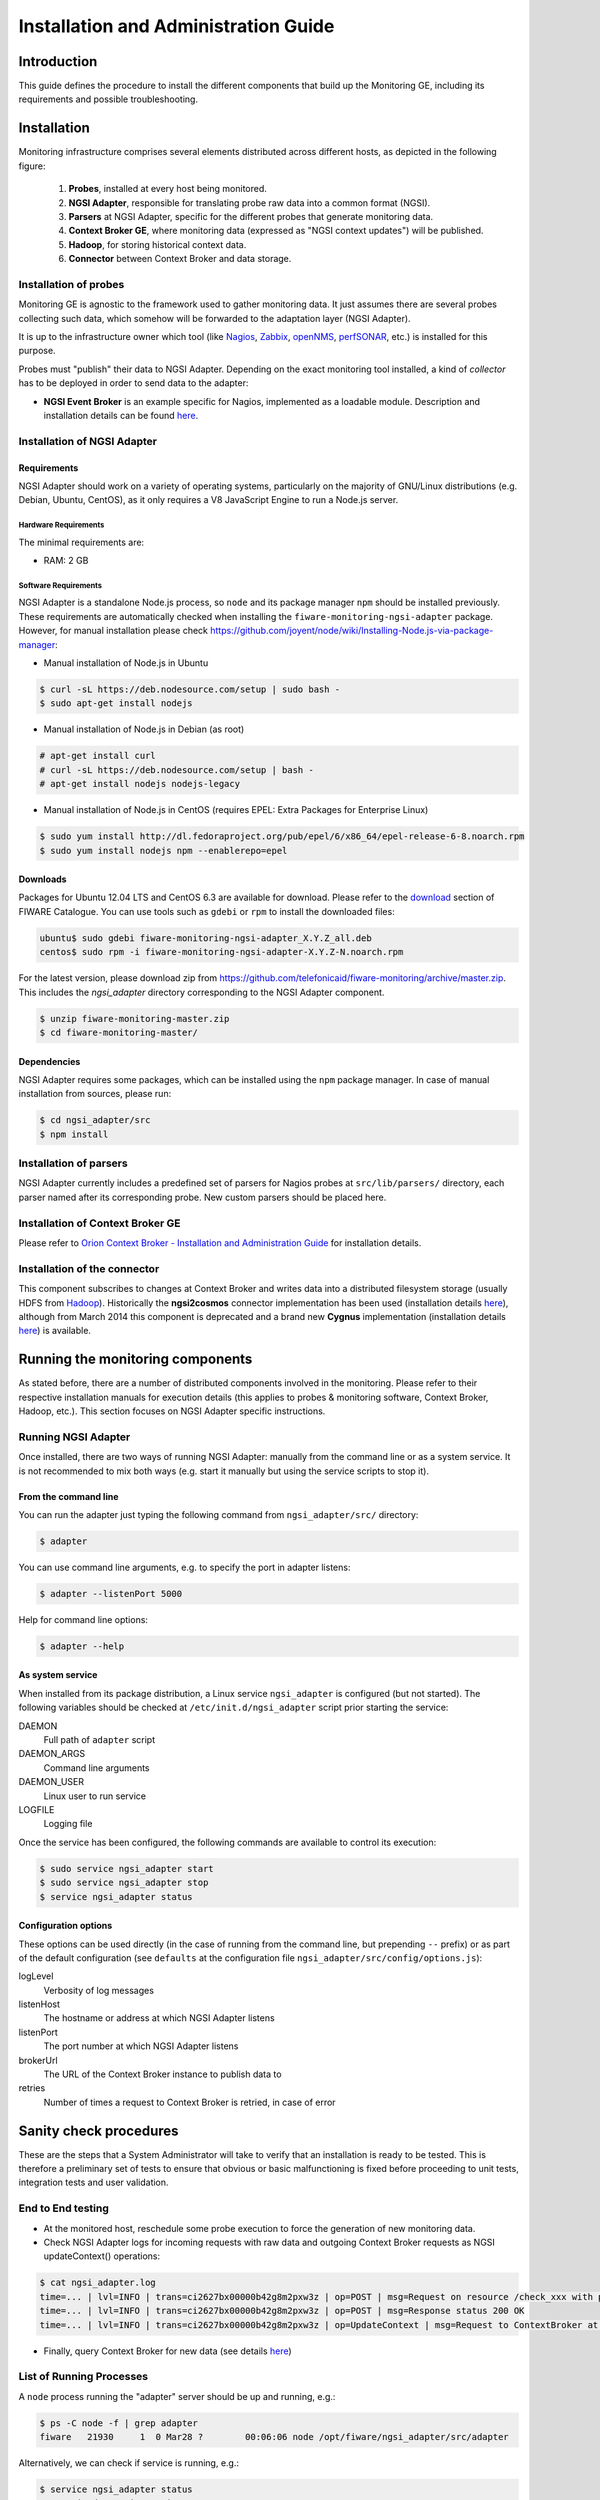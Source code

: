 Installation and Administration Guide
_____________________________________


Introduction
============

This guide defines the procedure to install the different components that build
up the Monitoring GE, including its requirements and possible troubleshooting.


Installation
============

Monitoring infrastructure comprises several elements distributed across
different hosts, as depicted in the following figure:

.. figure:: resources/Monitoring_Installation.png
   :alt: Monitoring installation.

   ..

   #. **Probes**, installed at every host being monitored.
   #. **NGSI Adapter**, responsible for translating probe raw data into a
      common format (NGSI).
   #. **Parsers** at NGSI Adapter, specific for the different probes that
      generate monitoring data.
   #. **Context Broker GE**, where monitoring data (expressed as "NGSI
      context updates") will be published.
   #. **Hadoop**, for storing historical context data.
   #. **Connector** between Context Broker and data storage.


Installation of probes
----------------------

Monitoring GE is agnostic to the framework used to gather monitoring data. It
just assumes there are several probes collecting such data, which somehow will
be forwarded to the adaptation layer (NGSI Adapter).

It is up to the infrastructure owner which tool (like Nagios_, Zabbix_,
openNMS_, perfSONAR_, etc.) is installed for this purpose.

Probes must "publish" their data to NGSI Adapter. Depending on the exact
monitoring tool installed, a kind of *collector* has to be deployed in
order to send data to the adapter:

-  **NGSI Event Broker** is an example specific for Nagios, implemented as
   a loadable module. Description and installation details can be found
   `here <../ngsi_event_broker/README.rst>`_.


Installation of NGSI Adapter
----------------------------

Requirements
~~~~~~~~~~~~

NGSI Adapter should work on a variety of operating systems, particularly on the
majority of GNU/Linux distributions (e.g. Debian, Ubuntu, CentOS), as it only
requires a V8 JavaScript Engine to run a Node.js server.

Hardware Requirements
^^^^^^^^^^^^^^^^^^^^^

The minimal requirements are:

-  RAM: 2 GB


Software Requirements
^^^^^^^^^^^^^^^^^^^^^

NGSI Adapter is a standalone Node.js process, so ``node`` and its package
manager ``npm`` should be installed previously. These requirements are
automatically checked when installing the ``fiware-monitoring-ngsi-adapter``
package. However, for manual installation please check
\ https://github.com/joyent/node/wiki/Installing-Node.js-via-package-manager\ :

-  Manual installation of Node.js in Ubuntu

.. code::

   $ curl -sL https://deb.nodesource.com/setup | sudo bash -
   $ sudo apt-get install nodejs


-  Manual installation of Node.js in Debian (as root)

.. code::

   # apt-get install curl
   # curl -sL https://deb.nodesource.com/setup | bash -
   # apt-get install nodejs nodejs-legacy


-  Manual installation of Node.js in CentOS (requires EPEL: Extra Packages
   for Enterprise Linux)

.. code::

   $ sudo yum install http://dl.fedoraproject.org/pub/epel/6/x86_64/epel-release-6-8.noarch.rpm
   $ sudo yum install nodejs npm --enablerepo=epel


Downloads
~~~~~~~~~

Packages for Ubuntu 12.04 LTS and CentOS 6.3 are available for download. Please
refer to the download__ section of FIWARE Catalogue. You can use tools such as
``gdebi`` or ``rpm`` to install the downloaded files:

__ `Catalogue - Monitoring download`_

.. code::

   ubuntu$ sudo gdebi fiware-monitoring-ngsi-adapter_X.Y.Z_all.deb
   centos$ sudo rpm -i fiware-monitoring-ngsi-adapter-X.Y.Z-N.noarch.rpm

For the latest version, please download zip from
\ https://github.com/telefonicaid/fiware-monitoring/archive/master.zip\ .
This includes the *ngsi_adapter* directory corresponding to the NGSI Adapter
component.

.. code::

   $ unzip fiware-monitoring-master.zip
   $ cd fiware-monitoring-master/


Dependencies
~~~~~~~~~~~~

NGSI Adapter requires some packages, which can be installed using the ``npm``
package manager. In case of manual installation from sources, please run:

.. code::

   $ cd ngsi_adapter/src
   $ npm install


Installation of parsers
-----------------------

NGSI Adapter currently includes a predefined set of parsers for Nagios probes
at ``src/lib/parsers/`` directory, each parser named after its corresponding
probe. New custom parsers should be placed here.


Installation of Context Broker GE
---------------------------------

Please refer to `Orion Context Broker - Installation and Administration Guide`__
for installation details.

__ `Orion - Admin guide`_


Installation of the connector
-----------------------------

This component subscribes to changes at Context Broker and writes data into a
distributed filesystem storage (usually HDFS from Hadoop_). Historically the
**ngsi2cosmos** connector implementation has been used (installation details
here__), although from March 2014 this component is deprecated and a brand new
**Cygnus** implementation (installation details here__) is available.

__ `ngsi2cosmos`_
__ `Cygnus`_


Running the monitoring components
=================================

As stated before, there are a number of distributed components involved in the
monitoring. Please refer to their respective installation manuals for execution
details (this applies to probes & monitoring software, Context Broker, Hadoop,
etc.). This section focuses on NGSI Adapter specific instructions.


Running NGSI Adapter
--------------------

Once installed, there are two ways of running NGSI Adapter: manually from the
command line or as a system service. It is not recommended to mix both ways
(e.g. start it manually but using the service scripts to stop it).

From the command line
~~~~~~~~~~~~~~~~~~~~~

You can run the adapter just typing the following command from
``ngsi_adapter/src/`` directory:

.. code::

   $ adapter


You can use command line arguments, e.g. to specify the port in adapter listens:

.. code::

   $ adapter --listenPort 5000


Help for command line options:

.. code::

   $ adapter --help


As system service
~~~~~~~~~~~~~~~~~

When installed from its package distribution, a Linux service ``ngsi_adapter``
is configured (but not started). The following variables should be checked at
``/etc/init.d/ngsi_adapter`` script prior starting the service:

DAEMON
   Full path of ``adapter`` script
DAEMON\_ARGS
   Command line arguments
DAEMON\_USER
   Linux user to run service
LOGFILE
   Logging file


Once the service has been configured, the following commands are available to
control its execution:

.. code::

   $ sudo service ngsi_adapter start
   $ sudo service ngsi_adapter stop
   $ service ngsi_adapter status


Configuration options
~~~~~~~~~~~~~~~~~~~~~

These options can be used directly (in the case of running from the command
line, but prepending ``--`` prefix) or as part of the default configuration
(see ``defaults`` at the configuration file
``ngsi_adapter/src/config/options.js``):

logLevel
   Verbosity of log messages
listenHost
   The hostname or address at which NGSI Adapter listens
listenPort
   The port number at which NGSI Adapter listens
brokerUrl
   The URL of the Context Broker instance to publish data to
retries
   Number of times a request to Context Broker is retried, in case of error


Sanity check procedures
=======================

These are the steps that a System Administrator will take to verify that an
installation is ready to be tested. This is therefore a preliminary set of
tests to ensure that obvious or basic malfunctioning is fixed before proceeding
to unit tests, integration tests and user validation.


End to End testing
------------------

-  At the monitored host, reschedule some probe execution to force the
   generation of new monitoring data.

-  Check NGSI Adapter logs for incoming requests with raw data and
   outgoing Context Broker requests as NGSI updateContext() operations:

.. code::

   $ cat ngsi_adapter.log
   time=... | lvl=INFO | trans=ci2627bx00000b42g8m2pxw3z | op=POST | msg=Request on resource /check_xxx with params id=xxx&type=xxx
   time=... | lvl=INFO | trans=ci2627bx00000b42g8m2pxw3z | op=POST | msg=Response status 200 OK
   time=... | lvl=INFO | trans=ci2627bx00000b42g8m2pxw3z | op=UpdateContext | msg=Request to ContextBroker at http://cbhost:1026/...


-  Finally, query Context Broker for new data (see details here__)

__ `Orion - queryContext`_


List of Running Processes
-------------------------

A ``node`` process running the "adapter" server should be up and running, e.g.:

.. code::

   $ ps -C node -f | grep adapter
   fiware   21930     1  0 Mar28 ?        00:06:06 node /opt/fiware/ngsi_adapter/src/adapter


Alternatively, we can check if service is running, e.g.:

.. code::

   $ service ngsi_adapter status
     * ngsi_adapter is running


Network interfaces Up & Open
----------------------------

NGSI Adapter uses TCP 1337 as default port, although it can be changed using
the ``--listenPort`` command line option.


Databases
---------

This component does not persist any data, and no database engine is needed.


Diagnosis Procedures
====================

The Diagnosis Procedures are the first steps that a System Administrator will
take to locate the source of an error in a GE. Once the nature of the error is
identified with these tests, the system admin will very often have to resort to
more concrete and specific testing to pinpoint the exact point of error and a
possible solution. Such specific testing is out of the scope of this section.


Resource availability
---------------------

Although we haven't done yet a precise profiling on NGSI Adapter, tests done in
our development and testing environment show that a host with 2 CPU cores and
4 GB RAM is fine to run server.


Remote Service Access
---------------------

-  Probes at monitored hosts should have access to NGSI Adapter listen
   port (TCP 1337, by default)

-  NGSI Adapter should have access to Context Broker listen port (TCP 1026,
   by default)

-  Connector should have access to Context Broker listen port in order
   to subscribe to context changes

-  Context Broker should have access to Connector callback port to notify
   changes


Resource consumption
--------------------

Please refer to `Context Broker`__ resource consumption sections.

__ `Resource consumption - Orion`_


I/O flows
---------

Figure at `installation section <#Installation>`_ shows the I/O flows among
the different monitoring components:

-  Probes send requests to NGSI Adapter with raw monitoring data

-  NGSI Adapter sends request to Context Broker in terms of context
   updates of the monitored resources

-  Context Broker notifies Connector with every context change

-  Connector writes changes to storage


.. REFERENCES

.. _Catalogue - Monitoring download: http://catalogue.fiware.org/enablers/monitoring-ge-fiware-implementation/downloads
.. _Resource consumption - Orion: https://forge.fiware.org/plugins/mediawiki/wiki/fiware/index.php/Publish/Subscribe_Broker_-_Orion_Context_Broker_-_Installation_and_Administration_Guide#Resource_consumption
.. _Orion - queryContext: https://forge.fiware.org/plugins/mediawiki/wiki/fiware/index.php/Publish/Subscribe_Broker_-_Orion_Context_Broker_-_User_and_Programmers_Guide#Query_Context_operation
.. _Orion - Admin guide: https://forge.fiware.org/plugins/mediawiki/wiki/fiware/index.php/Publish/Subscribe_Broker_-_Orion_Context_Broker_-_Installation_and_Administration_Guide
.. _ngsi2cosmos: https://github.com/telefonicaid/fiware-livedemoapp#ngsi2cosmos
.. _Cygnus: https://github.com/telefonicaid/fiware-cygnus/tree/master
.. _Nagios: http://www.nagios.org/
.. _Zabbix: http://www.zabbix.com/
.. _openNMS: http://www.opennms.org/
.. _perfSONAR: http://www.perfsonar.net/
.. _Hadoop: http://hadoop.apache.org/
